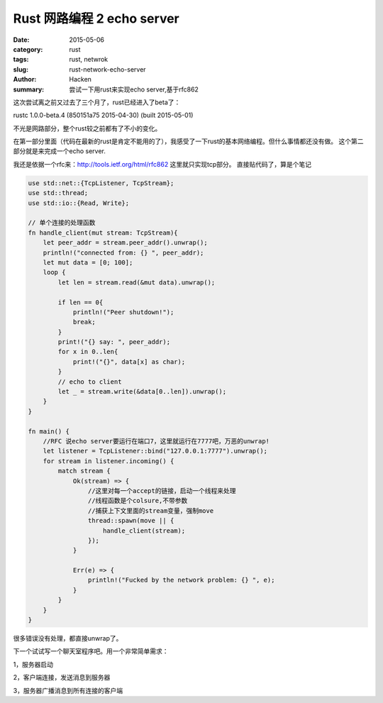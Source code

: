 Rust 网路编程 2 echo server
############################

:date: 2015-05-06
:category: rust
:tags: rust, netwrok
:slug: rust-network-echo-server
:author: Hacken
:summary: 尝试一下用rust来实现echo server,基于rfc862

这次尝试离之前又过去了三个月了，rust已经进入了beta了：

rustc 1.0.0-beta.4 (850151a75 2015-04-30) (built 2015-05-01)

不光是网路部分，整个rust较之前都有了不小的变化。

在第一部分里面（代码在最新的rust是肯定不能用的了），我感受了一下rust的基本网络编程。但什么事情都还没有做。
这个第二部分就是来完成一个echo server.

我还是依据一个rfc来：http://tools.ietf.org/html/rfc862
这里就只实现tcp部分。
直接贴代码了，算是个笔记

.. code-block:: rust

    use std::net::{TcpListener, TcpStream};
    use std::thread;
    use std::io::{Read, Write};

    // 单个连接的处理函数
    fn handle_client(mut stream: TcpStream){
        let peer_addr = stream.peer_addr().unwrap();
        println!("connected from: {} ", peer_addr);
        let mut data = [0; 100];
        loop {
            let len = stream.read(&mut data).unwrap();
            
            if len == 0{
                println!("Peer shutdown!");
                break;
            }
            print!("{} say: ", peer_addr);
            for x in 0..len{
                print!("{}", data[x] as char);
            }
            // echo to client
            let _ = stream.write(&data[0..len]).unwrap();
        }
    }

    fn main() {
        //RFC 说echo server要运行在端口7，这里就运行在7777吧，万恶的unwrap!
        let listener = TcpListener::bind("127.0.0.1:7777").unwrap();
        for stream in listener.incoming() {
            match stream {
                Ok(stream) => {
                    //这里对每一个accept的链接，启动一个线程来处理
                    //线程函数是个colsure,不带参数
                    //捕获上下文里面的stream变量，强制move
                    thread::spawn(move || {
                        handle_client(stream);
                    });
                }
                
                Err(e) => {
                    println!("Fucked by the network problem: {} ", e);
                }
            }
        }
    }
    
很多错误没有处理，都直接unwrap了。

下一个试试写一个聊天室程序吧。用一个非常简单需求：

1，服务器启动

2，客户端连接，发送消息到服务器

3，服务器广播消息到所有连接的客户端
